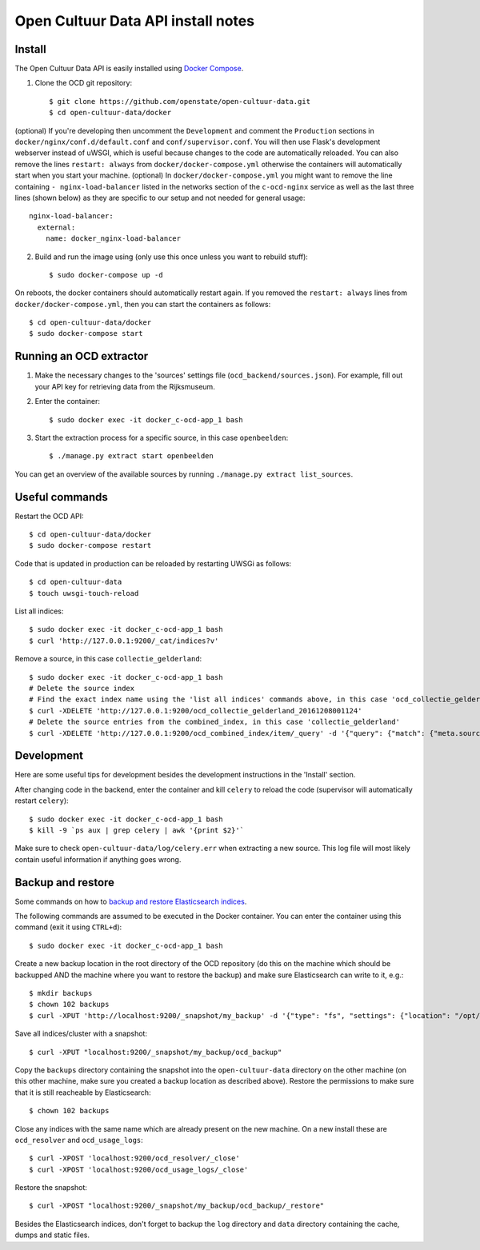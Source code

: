 Open Cultuur Data API install notes
###################################

Install
=======

The Open Cultuur Data API is easily installed using `Docker Compose <https://docs.docker.com/compose/install/>`_.

1. Clone the OCD git repository::

   $ git clone https://github.com/openstate/open-cultuur-data.git
   $ cd open-cultuur-data/docker

(optional) If you're developing then uncomment the ``Development`` and comment the ``Production`` sections in ``docker/nginx/conf.d/default.conf`` and ``conf/supervisor.conf``. You will then use Flask's development webserver instead of uWSGI, which is useful because changes to the code are automatically reloaded.
You can also remove the lines ``restart: always`` from ``docker/docker-compose.yml`` otherwise the containers will automatically start when you start your machine.
(optional) In ``docker/docker-compose.yml`` you might want to remove the line containing ``- nginx-load-balancer`` listed in the networks section of the ``c-ocd-nginx`` service as well as the last three lines (shown below) as they are specific to our setup and not needed for general usage::
  nginx-load-balancer:
    external:
      name: docker_nginx-load-balancer

2. Build and run the image using (only use this once unless you want to rebuild stuff)::

   $ sudo docker-compose up -d

On reboots, the docker containers should automatically restart again. If you removed the ``restart: always`` lines from ``docker/docker-compose.yml``, then you can start the containers as follows::

   $ cd open-cultuur-data/docker
   $ sudo docker-compose start

Running an OCD extractor
========================

1. Make the necessary changes to the 'sources' settings file (``ocd_backend/sources.json``). For example, fill out your API key for retrieving data from the Rijksmuseum.

2. Enter the container::

   $ sudo docker exec -it docker_c-ocd-app_1 bash

3. Start the extraction process for a specific source, in this case ``openbeelden``::

   $ ./manage.py extract start openbeelden

You can get an overview of the available sources by running ``./manage.py extract list_sources``.

Useful commands
===============

Restart the OCD API::

   $ cd open-cultuur-data/docker
   $ sudo docker-compose restart

Code that is updated in production can be reloaded by restarting UWSGi as follows::

   $ cd open-cultuur-data
   $ touch uwsgi-touch-reload

List all indices::

   $ sudo docker exec -it docker_c-ocd-app_1 bash
   $ curl 'http://127.0.0.1:9200/_cat/indices?v'

Remove a source, in this case ``collectie_gelderland``::

   $ sudo docker exec -it docker_c-ocd-app_1 bash
   # Delete the source index
   # Find the exact index name using the 'list all indices' commands above, in this case 'ocd_collectie_gelderland_20161208001124'
   $ curl -XDELETE 'http://127.0.0.1:9200/ocd_collectie_gelderland_20161208001124'
   # Delete the source entries from the combined_index, in this case 'collectie_gelderland'
   $ curl -XDELETE 'http://127.0.0.1:9200/ocd_combined_index/item/_query' -d '{"query": {"match": {"meta.source_id": "collectie_gelderland"}}}'

Development
===========

Here are some useful tips for development besides the development instructions in the 'Install' section.

After changing code in the backend, enter the container and kill ``celery`` to reload the code (supervisor will automatically restart ``celery``)::

   $ sudo docker exec -it docker_c-ocd-app_1 bash
   $ kill -9 `ps aux | grep celery | awk '{print $2}'`

Make sure to check ``open-cultuur-data/log/celery.err`` when extracting a new source. This log file will most likely contain useful information if anything goes wrong.

Backup and restore
==================

Some commands on how to `backup and restore Elasticsearch indices <https://www.elastic.co/guide/en/elasticsearch/reference/1.4/modules-snapshots.html#_shared_file_system_repository>`_.

The following commands are assumed to be executed in the Docker container. You can enter the container using this command (exit it using ``CTRL+d``)::

   $ sudo docker exec -it docker_c-ocd-app_1 bash

Create a new backup location in the root directory of the OCD repository (do this on the machine which should be backupped AND the machine where you want to restore the backup) and make sure Elasticsearch can write to it, e.g.::

   $ mkdir backups
   $ chown 102 backups
   $ curl -XPUT 'http://localhost:9200/_snapshot/my_backup' -d '{"type": "fs", "settings": {"location": "/opt/ocd/backups"}}'

Save all indices/cluster with a snapshot::

   $ curl -XPUT "localhost:9200/_snapshot/my_backup/ocd_backup"

Copy the ``backups`` directory containing the snapshot into the ``open-cultuur-data`` directory on the other machine (on this other machine, make sure you created a backup location as described above). Restore the permissions to make sure that it is still reacheable by Elasticsearch::

   $ chown 102 backups

Close any indices with the same name which are already present on the new machine. On a new install these are ``ocd_resolver`` and ``ocd_usage_logs``::

   $ curl -XPOST 'localhost:9200/ocd_resolver/_close'
   $ curl -XPOST 'localhost:9200/ocd_usage_logs/_close'

Restore the snapshot::

   $ curl -XPOST "localhost:9200/_snapshot/my_backup/ocd_backup/_restore"


Besides the Elasticsearch indices, don't forget to backup the ``log`` directory and ``data`` directory containing the cache, dumps and static files.
